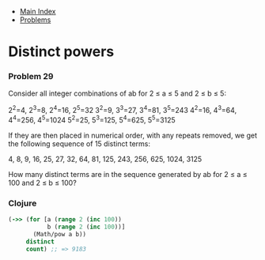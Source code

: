 + [[../index.org][Main Index]]
+ [[./index.org][Problems]]

* Distinct powers
*** Problem 29
Consider all integer combinations of ab for 2 ≤ a ≤ 5 and 2 ≤ b ≤ 5:

2^2=4, 2^3=8, 2^4=16, 2^5=32
3^2=9, 3^3=27, 3^4=81, 3^5=243
4^2=16, 4^3=64, 4^4=256, 4^5=1024
5^2=25, 5^3=125, 5^4=625, 5^5=3125

If they are then placed in numerical order, with any repeats removed, we get the
following sequence of 15 distinct terms:

4, 8, 9, 16, 25, 27, 32, 64, 81, 125, 243, 256, 625, 1024, 3125

How many distinct terms are in the sequence generated by ab for 2 ≤ a ≤ 100 and
2 ≤ b ≤ 100?

*** Clojure
#+BEGIN_SRC clojure
  (->> (for [a (range 2 (inc 100))
             b (range 2 (inc 100))]
         (Math/pow a b))
       distinct
       count) ;; => 9183
#+END_SRC
